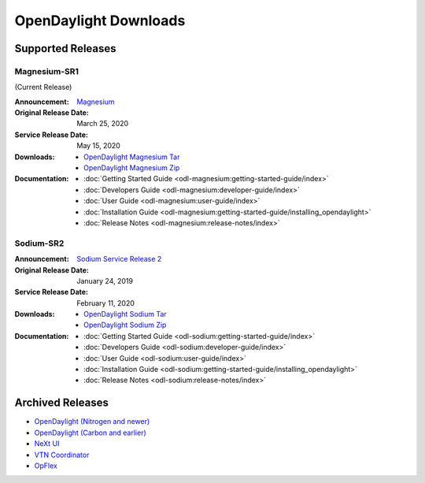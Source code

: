 ######################
OpenDaylight Downloads
######################

Supported Releases
==================

Magnesium-SR1
-------------

(Current Release)

:Announcement: `Magnesium <https://www.opendaylight.org/what-we-do/current-release/magnesium>`_

:Original Release Date: March 25, 2020
:Service Release Date: May 15, 2020

:Downloads:
    * `OpenDaylight Magnesium Tar
      <https://nexus.opendaylight.org/content/repositories/opendaylight.release/org/opendaylight/integration/opendaylight/0.12.1/opendaylight-0.12.1.tar.gz>`_
    * `OpenDaylight Magnesium Zip
      <https://nexus.opendaylight.org/content/repositories/opendaylight.release/org/opendaylight/integration/opendaylight/0.12.1/opendaylight-0.12.1.zip>`_

:Documentation:
    * :doc:`Getting Started Guide <odl-magnesium:getting-started-guide/index>`
    * :doc:`Developers Guide <odl-magnesium:developer-guide/index>`
    * :doc:`User Guide <odl-magnesium:user-guide/index>`
    * :doc:`Installation Guide <odl-magnesium:getting-started-guide/installing_opendaylight>`
    * :doc:`Release Notes <odl-magnesium:release-notes/index>`

Sodium-SR2
----------

:Announcement: `Sodium Service Release 2 <https://www.opendaylight.org/what-we-do/current-release/sodium>`_
:Original Release Date: January 24, 2019
:Service Release Date: February 11, 2020

:Downloads:
    * `OpenDaylight Sodium Tar
      <https://nexus.opendaylight.org/content/repositories/opendaylight.release/org/opendaylight/integration/opendaylight/0.11.2/opendaylight-0.11.2.tar.gz>`_
    * `OpenDaylight Sodium Zip
      <https://nexus.opendaylight.org/content/repositories/opendaylight.release/org/opendaylight/integration/opendaylight/0.11.2/opendaylight-0.11.2.zip>`_

:Documentation:
    * :doc:`Getting Started Guide <odl-sodium:getting-started-guide/index>`
    * :doc:`Developers Guide <odl-sodium:developer-guide/index>`
    * :doc:`User Guide <odl-sodium:user-guide/index>`
    * :doc:`Installation Guide <odl-sodium:getting-started-guide/installing_opendaylight>`
    * :doc:`Release Notes <odl-sodium:release-notes/index>`

Archived Releases
=================

* `OpenDaylight (Nitrogen and newer) <https://nexus.opendaylight.org/content/repositories/opendaylight.release/org/opendaylight/integration/karaf/>`_
* `OpenDaylight (Carbon and earlier) <https://nexus.opendaylight.org/content/repositories/public/org/opendaylight/integration/distribution-karaf/>`_
* `NeXt UI <https://nexus.opendaylight.org/content/repositories/public/org/opendaylight/next/next/>`_
* `VTN Coordinator <https://nexus.opendaylight.org/content/repositories/public/org/opendaylight/vtn/distribution.vtn-coordinator/>`_
* `OpFlex <https://nexus.opendaylight.org/content/repositories/public/org/opendaylight/opflex/>`_
